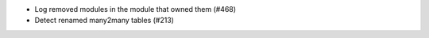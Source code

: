 * Log removed modules in the module that owned them (#468)
* Detect renamed many2many tables (#213)
